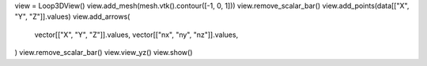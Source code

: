 view = Loop3DView()
view.add_mesh(mesh.vtk().contour([-1, 0, 1]))
view.remove_scalar_bar()
view.add_points(data[["X", "Y", "Z"]].values)
view.add_arrows(
    vector[["X", "Y", "Z"]].values,
    vector[["nx", "ny", "nz"]].values,
)
view.remove_scalar_bar()
view.view_yz()
view.show()